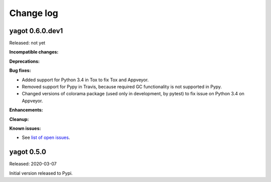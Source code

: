 
.. _`Change log`:

Change log
==========


yagot 0.6.0.dev1
----------------

Released: not yet

**Incompatible changes:**

**Deprecations:**

**Bug fixes:**

* Added support for Python 3.4 in Tox to fix Tox and Appveyor.

* Removed support for Pypy in Travis, because required GC functionality
  is not supported in Pypy.

* Changed versions of colorama package (used only in development, by pytest)
  to fix issue on Python 3.4 on Appveyor.

**Enhancements:**

**Cleanup:**

**Known issues:**

* See `list of open issues`_.

.. _`list of open issues`: https://github.com/andy-maier/python-yagot/issues


yagot 0.5.0
-----------

Released: 2020-03-07

Initial version released to Pypi.
